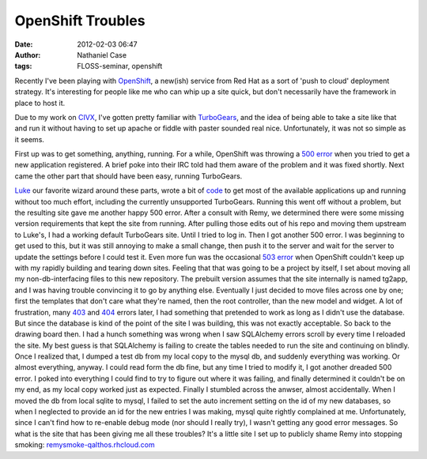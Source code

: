 OpenShift Troubles
##################
:date: 2012-02-03 06:47
:author: Nathaniel Case
:tags: FLOSS-seminar, openshift

Recently I've been playing with `OpenShift`_, a new(ish) service from
Red Hat as a sort of 'push to cloud' deployment strategy. It's
interesting for people like me who can whip up a site quick, but don't
necessarily have the framework in place to host it.

Due to my work on `CIVX`_, I've gotten pretty familiar with
`TurboGears`_, and the idea of being able to take a site like that and
run it without having to set up apache or fiddle with paster sounded
real nice. Unfortunately, it was not so simple as it seems.

First up was to get something, anything, running. For a while, OpenShift
was throwing a `500 error`_ when you tried to get a new application
registered. A brief poke into their IRC told had them aware of the
problem and it was fixed shortly. Next came the other part that should
have been easy, running TurboGears.

`Luke`_ our favorite wizard around these parts, wrote a bit of `code`_
to get most of the available applications up and running without too
much effort, including the currently unsupported TurboGears. Running
this went off without a problem, but the resulting site gave me another
happy 500 error. After a consult with Remy, we determined there were
some missing version requirements that kept the site from running. After
pulling those edits out of his repo and moving them upstream to Luke's,
I had a working default TurboGears site.
Until I tried to log in. Then I got another 500 error.
I was beginning to get used to this, but it was still annoying to make a
small change, then push it to the server and wait for the server to
update the settings before I could test it. Even more fun was the
occasional `503 error`_ when OpenShift couldn't keep up with my rapidly
building and tearing down sites.
Feeling that that was going to be a project by itself, I set about
moving all my non-db-interfacing files to this new repository. The
prebuilt version assumes that the site internally is named tg2app, and I
was having trouble convincing it to go by anything else. Eventually I
just decided to move files across one by one; first the templates that
don't care what they're named, then the root controller, than the new
model and widget. A lot of frustration, many `403`_ and `404`_ errors
later, I had something that pretended to work as long as I didn't use
the database. But since the database is kind of the point of the site I
was building, this was not exactly acceptable.
So back to the drawing board then. I had a hunch something was wrong
when I saw SQLAlchemy errors scroll by every time I reloaded the site.
My best guess is that SQLAlchemy is failing to create the tables needed
to run the site and continuing on blindly. Once I realized that, I
dumped a test db from my local copy to the mysql db, and suddenly
everything was working. Or almost everything, anyway.
I could read form the db fine, but any time I tried to modify it, I got
another dreaded 500 error. I poked into everything I could find to try
to figure out where it was failing, and finally determined it couldn't
be on my end, as my local copy worked just as expected.
Finally I stumbled across the anwser, almost accidentally. When I moved
the db from local sqlite to mysql, I failed to set the auto increment
setting on the id of my new databases, so when I neglected to provide an
id for the new entries I was making, mysql quite rightly complained at
me. Unfortunately, since I can't find how to re-enable debug mode (nor
should I really try), I wasn't getting any good error messages.
So what is the site that has been giving me all these troubles? It's a
little site I set up to publicly shame Remy into stopping smoking:
`remysmoke-qalthos.rhcloud.com`_

.. _OpenShift: http://openshift.redhat.com/
.. _CIVX: http://civx.us/
.. _TurboGears: http://turbogears.org/
.. _500 error: http://www.flickr.com/photos/girliemac/6509400855/in/set-72157628409467125
.. _Luke: http://lewk.org/
.. _code: https://github.com/lmacken/openshift-quickstarter
.. _503 error: http://www.flickr.com/photos/girliemac/6540643319/in/set-72157628409467125/
.. _403: http://www.flickr.com/photos/girliemac/6508023617/in/set-72157628409467125
.. _404: http://www.flickr.com/photos/girliemac/6508022985/in/set-72157628409467125/
.. _remysmoke-qalthos.rhcloud.com: http://remysmoke-qalthos.rhcloud.com/
